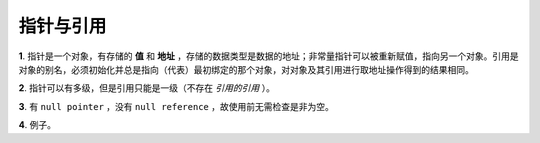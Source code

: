 指针与引用
====================

**1**. 指针是一个对象，有存储的 **值** 和 **地址** ，存储的数据类型是数据的地址；非常量指针可以被重新赋值，指向另一个对象。引用是对象的别名，必须初始化并总是指向（代表）最初绑定的那个对象，对对象及其引用进行取地址操作得到的结果相同。

.. code-block:: cpp
  :linenos:

  #include <iostream>
  using namespace std;

  int main(int argc, char ** argv)
  {
    int k = 1;
    int* pk = &k;
    int& rk = k;

    cout << "&k:" << &k << endl;   // 0029FC44
    cout << "k:" << k << endl;     // 1

    cout << "&pk:" << &pk << endl; // 0029FC68
    cout << "pk:" << pk << endl;   // 0029FC44 (pk = &k)
    cout << "*pk" << *pk << endl;  // 1

    cout << "&rk:" << &rk << endl; // 0029FC44 (&rk = &k)
    cout << "rk:" << rk << endl;   // 1

    return 0;
  }


**2**. 指针可以有多级，但是引用只能是一级（不存在 *引用的引用* ）。

**3**. 有 ``null pointer`` ，没有 ``null reference`` ，故使用前无需检查是非为空。

.. code-block:: cpp
    :linenos:

    void rValue(const int &x)
    {
        cout << x << endl;
    }

    void pValue(const int* p)
    {
        if(p) cout << *p << endl;
    }

**4**. 例子。

.. code-block:: cpp
    :linenos:

    string s1("nancy");
    string s2("candy");
    string& rs = s1;
    string* ps = &s2;
    rs = s2; // rs仍指向s1，但是s1值变为"candy"。
    ps = &s2; // ps指向s2，s1无变化

